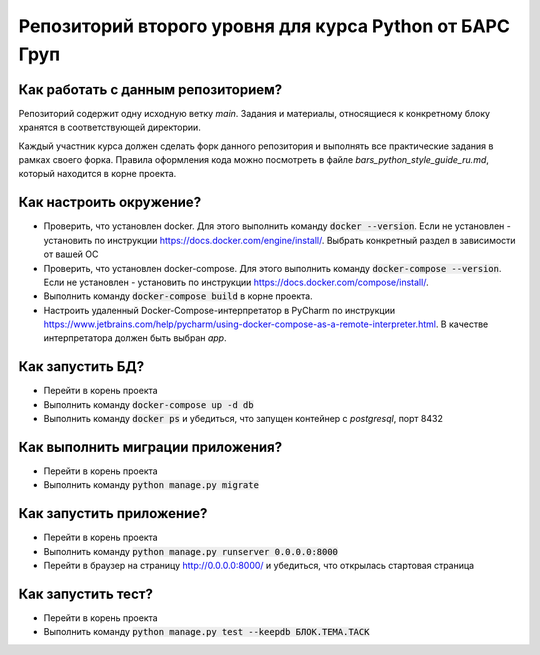 Репозиторий второго уровня для курса Python от БАРС Груп
=====================================================

Как работать с данным репозиторием?
-----------------------------------
Репозиторий содержит одну исходную ветку *main*. Задания и материалы, относящиеся
к конкретному блоку хранятся в соответствующей директории.

Каждый участник курса должен сделать форк данного репозитория и выполнять
все практические задания в рамках своего форка. Правила оформления кода можно
посмотреть в файле *bars_python_style_guide_ru.md*, который находится в корне
проекта.


Как настроить окружение?
------------------------

* Проверить, что установлен docker. Для этого выполнить команду :code:`docker --version`. Если не установлен - установить по инструкции https://docs.docker.com/engine/install/. Выбрать конкретный раздел в зависимости от вашей ОС
* Проверить, что установлен docker-compose. Для этого выполнить команду :code:`docker-compose --version`. Если не установлен - установить по инструкции https://docs.docker.com/compose/install/.
* Выполнить команду :code:`docker-сompose build` в корне проекта.
* Настроить удаленный Docker-Compose-интерпретатор в PyCharm по инструкции https://www.jetbrains.com/help/pycharm/using-docker-compose-as-a-remote-interpreter.html. В качестве интерпретатора должен быть выбран *app*.


Как запустить БД?
-----------------

* Перейти в корень проекта
* Выполнить команду :code:`docker-compose up -d db`
* Выполнить команду :code:`docker ps` и убедиться, что запущен контейнер с *postgresql*, порт 8432


Как выполнить миграции приложения?
----------------------------------

* Перейти в корень проекта
* Выполнить команду :code:`python manage.py migrate`


Как запустить приложение?
-------------------------

* Перейти в корень проекта
* Выполнить команду :code:`python manage.py runserver 0.0.0.0:8000`
* Перейти в браузер на страницу http://0.0.0.0:8000/ и убедиться, что открылась стартовая страница


Как запустить тест?
-------------------

* Перейти в корень проекта
* Выполнить команду :code:`python manage.py test --keepdb БЛОК.ТЕМА.ТАСК`
